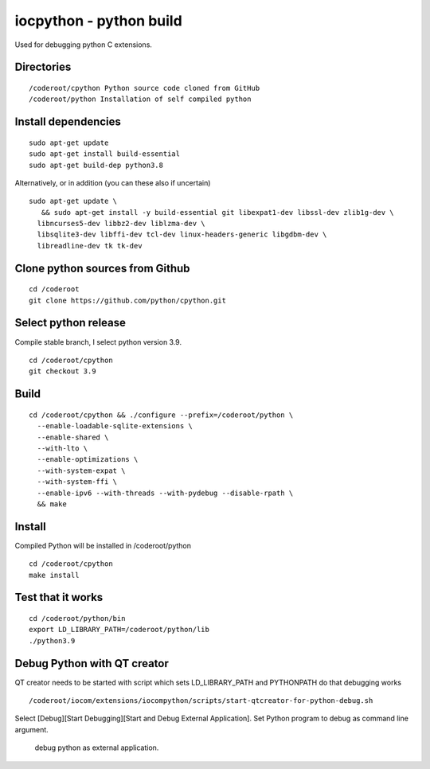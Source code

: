 iocpython - python build
===================================
Used for debugging python C extensions.

Directories
************

::

    /coderoot/cpython Python source code cloned from GitHub
    /coderoot/python Installation of self compiled python

Install dependencies
*********************

::

   sudo apt-get update
   sudo apt-get install build-essential 
   sudo apt-get build-dep python3.8

Alternatively, or in addition (you can these also if uncertain)

::
   
   sudo apt-get update \
      && sudo apt-get install -y build-essential git libexpat1-dev libssl-dev zlib1g-dev \
     libncurses5-dev libbz2-dev liblzma-dev \
     libsqlite3-dev libffi-dev tcl-dev linux-headers-generic libgdbm-dev \
     libreadline-dev tk tk-dev   
  

Clone python sources from Github
*********************************

::

    cd /coderoot
    git clone https://github.com/python/cpython.git

Select python release
**********************
Compile stable branch, I select python version 3.9. 

::

    cd /coderoot/cpython
    git checkout 3.9


Build
******

::

    cd /coderoot/cpython && ./configure --prefix=/coderoot/python \
      --enable-loadable-sqlite-extensions \
      --enable-shared \
      --with-lto \
      --enable-optimizations \
      --with-system-expat \
      --with-system-ffi \
      --enable-ipv6 --with-threads --with-pydebug --disable-rpath \
      && make 

Install
********
Compiled Python will be installed in /coderoot/python

::

	cd /coderoot/cpython
	make install

Test that it works
*******************

::

    cd /coderoot/python/bin
    export LD_LIBRARY_PATH=/coderoot/python/lib
    ./python3.9

Debug Python with QT creator 
******************************
QT creator needs to be started with script which sets LD_LIBRARY_PATH and PYTHONPATH do that debugging works

::
    
    /coderoot/iocom/extensions/iocompython/scripts/start-qtcreator-for-python-debug.sh

Select [Debug][Start Debugging][Start and Debug External Application].
Set Python program to debug as command line argument.

.. figure:: pics/start-debugging-python.png

   debug python as external application.
